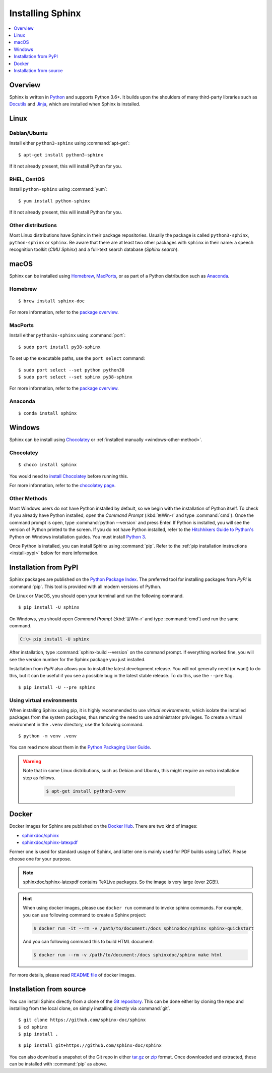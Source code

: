 =================
Installing Sphinx
=================

.. contents::
   :depth: 1
   :local:
   :backlinks: none

.. highlight:: console

Overview
--------

Sphinx is written in `Python`__ and supports Python 3.6+. It builds upon the
shoulders of many third-party libraries such as `Docutils`__ and `Jinja`__,
which are installed when Sphinx is installed.

__ https://docs.python-guide.org/
__ https://docutils.sourceforge.io/
__ https://jinja.palletsprojects.com/


Linux
-----

Debian/Ubuntu
~~~~~~~~~~~~~

Install either ``python3-sphinx`` using :command:`apt-get`:

::

   $ apt-get install python3-sphinx

If it not already present, this will install Python for you.

RHEL, CentOS
~~~~~~~~~~~~

Install ``python-sphinx`` using :command:`yum`:

::

   $ yum install python-sphinx

If it not already present, this will install Python for you.

Other distributions
~~~~~~~~~~~~~~~~~~~

Most Linux distributions have Sphinx in their package repositories.  Usually
the package is called ``python3-sphinx``, ``python-sphinx`` or ``sphinx``.  Be
aware that there are at least two other packages with ``sphinx`` in their name:
a speech recognition toolkit (*CMU Sphinx*) and a full-text search database
(*Sphinx search*).


macOS
-----

Sphinx can be installed using `Homebrew`__, `MacPorts`__, or as part of
a Python distribution such as `Anaconda`__.

__ https://brew.sh/
__ https://www.macports.org/
__ https://www.anaconda.com/download/#macos

Homebrew
~~~~~~~~

::

   $ brew install sphinx-doc

For more information, refer to the `package overview`__.

__ https://formulae.brew.sh/formula/sphinx-doc

MacPorts
~~~~~~~~

Install either ``python3x-sphinx`` using :command:`port`:

::

   $ sudo port install py38-sphinx

To set up the executable paths, use the ``port select`` command:

::

   $ sudo port select --set python python38
   $ sudo port select --set sphinx py38-sphinx

For more information, refer to the `package overview`__.

__ https://www.macports.org/ports.php?by=library&substr=py38-sphinx

Anaconda
~~~~~~~~

::

   $ conda install sphinx

Windows
-------

Sphinx can be install using `Chocolatey`__ or
:ref:`installed manually <windows-other-method>`.

__ https://chocolatey.org/

Chocolatey
~~~~~~~~~~

::

   $ choco install sphinx
   
You would need to `install Chocolatey
<https://chocolatey.org/install/>`_
before running this.

For more information, refer to the `chocolatey page`__.

__ https://chocolatey.org/packages/sphinx/

.. _windows-other-method:

Other Methods
~~~~~~~~~~~~~

Most Windows users do not have Python installed by default, so we begin with
the installation of Python itself.  To check if you already have Python
installed, open the *Command Prompt* (:kbd:`⊞Win-r` and type :command:`cmd`).
Once the command prompt is open, type :command:`python --version` and press
Enter.  If Python is installed, you will see the version of Python printed to
the screen.  If you do not have Python installed, refer to the `Hitchhikers
Guide to Python's`__ Python on Windows installation guides. You must install
`Python 3`__.

Once Python is installed, you can install Sphinx using :command:`pip`.  Refer
to the :ref:`pip installation instructions <install-pypi>` below for more
information.

__ https://docs.python-guide.org/
__ https://docs.python-guide.org/starting/install3/win/


.. _install-pypi:

Installation from PyPI
----------------------

Sphinx packages are published on the `Python Package Index
<https://pypi.org/project/Sphinx/>`_.  The preferred tool for installing
packages from *PyPI* is :command:`pip`.  This tool is provided with all modern
versions of Python.

On Linux or MacOS, you should open your terminal and run the following command.

::

   $ pip install -U sphinx

On Windows, you should open *Command Prompt* (:kbd:`⊞Win-r` and type
:command:`cmd`) and run the same command.

.. code-block:: doscon

   C:\> pip install -U sphinx

After installation, type :command:`sphinx-build --version` on the command
prompt.  If everything worked fine, you will see the version number for the
Sphinx package you just installed.

Installation from *PyPI* also allows you to install the latest development
release.  You will not generally need (or want) to do this, but it can be
useful if you see a possible bug in the latest stable release.  To do this, use
the ``--pre`` flag.

::

   $ pip install -U --pre sphinx

Using virtual environments
~~~~~~~~~~~~~~~~~~~~~~~~~~

When installing Sphinx using pip,
it is highly recommended to use *virtual environments*,
which isolate the installed packages from the system packages,
thus removing the need to use administrator privileges.
To create a virtual environment in the ``.venv`` directory,
use the following command.

::

   $ python -m venv .venv

You can read more about them in the `Python Packaging User Guide`_.

.. _Python Packaging User Guide: https://packaging.python.org/guides/installing-using-pip-and-virtual-environments/#creating-a-virtual-environment

.. warning::

   Note that in some Linux distributions, such as Debian and Ubuntu,
   this might require an extra installation step as follows.

    .. code-block:: console

       $ apt-get install python3-venv

Docker
------

Docker images for Sphinx are published on the `Docker Hub`_.  There are two kind
of images:

- `sphinxdoc/sphinx`_
- `sphinxdoc/sphinx-latexpdf`_

.. _Docker Hub: https://hub.docker.com/
.. _sphinxdoc/sphinx: https://hub.docker.com/repository/docker/sphinxdoc/sphinx
.. _sphinxdoc/sphinx-latexpdf: https://hub.docker.com/repository/docker/sphinxdoc/sphinx-latexpdf>

Former one is used for standard usage of Sphinx, and latter one is mainly used for
PDF builds using LaTeX.  Please choose one for your purpose.

.. note::

   sphinxdoc/sphinx-latexpdf contains TeXLive packages. So the image is very large
   (over 2GB!).

.. hint::

   When using docker images, please use ``docker run`` command to invoke sphinx
   commands.  For example, you can use following command to create a Sphinx
   project:

   .. code-block:: bash

      $ docker run -it --rm -v /path/to/document:/docs sphinxdoc/sphinx sphinx-quickstart

   And you can following command this to build HTML document:

   .. code-block:: bash

      $ docker run --rm -v /path/to/document:/docs sphinxdoc/sphinx make html

For more details, please read `README file`__ of docker images.

.. __: https://hub.docker.com/repository/docker/sphinxdoc/sphinx


Installation from source
------------------------

You can install Sphinx directly from a clone of the `Git repository`__.  This
can be done either by cloning the repo and installing from the local clone, on
simply installing directly via :command:`git`.

::

   $ git clone https://github.com/sphinx-doc/sphinx
   $ cd sphinx
   $ pip install .

::

   $ pip install git+https://github.com/sphinx-doc/sphinx

You can also download a snapshot of the Git repo in either `tar.gz`__ or
`zip`__ format.  Once downloaded and extracted, these can be installed with
:command:`pip` as above.

.. highlight:: default

__ https://github.com/sphinx-doc/sphinx
__ https://github.com/sphinx-doc/sphinx/archive/master.tar.gz
__ https://github.com/sphinx-doc/sphinx/archive/master.zip
